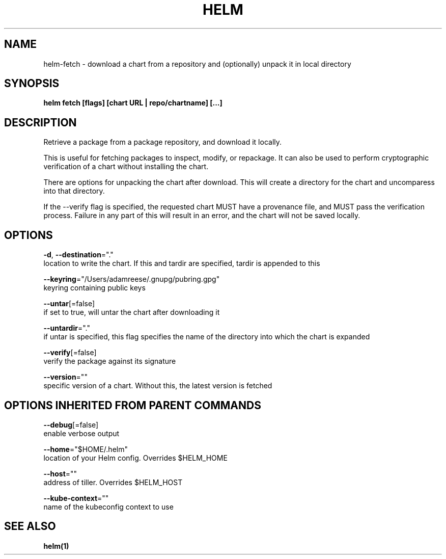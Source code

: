 .TH "HELM" "1" "Nov 2016" "Auto generated by spf13/cobra" "" 
.nh
.ad l


.SH NAME
.PP
helm\-fetch \- download a chart from a repository and (optionally) unpack it in local directory


.SH SYNOPSIS
.PP
\fBhelm fetch [flags] [chart URL | repo/chartname] [...]\fP


.SH DESCRIPTION
.PP
Retrieve a package from a package repository, and download it locally.

.PP
This is useful for fetching packages to inspect, modify, or repackage. It can
also be used to perform cryptographic verification of a chart without installing
the chart.

.PP
There are options for unpacking the chart after download. This will create a
directory for the chart and uncomparess into that directory.

.PP
If the \-\-verify flag is specified, the requested chart MUST have a provenance
file, and MUST pass the verification process. Failure in any part of this will
result in an error, and the chart will not be saved locally.


.SH OPTIONS
.PP
\fB\-d\fP, \fB\-\-destination\fP="."
    location to write the chart. If this and tardir are specified, tardir is appended to this

.PP
\fB\-\-keyring\fP="/Users/adamreese/.gnupg/pubring.gpg"
    keyring containing public keys

.PP
\fB\-\-untar\fP[=false]
    if set to true, will untar the chart after downloading it

.PP
\fB\-\-untardir\fP="."
    if untar is specified, this flag specifies the name of the directory into which the chart is expanded

.PP
\fB\-\-verify\fP[=false]
    verify the package against its signature

.PP
\fB\-\-version\fP=""
    specific version of a chart. Without this, the latest version is fetched


.SH OPTIONS INHERITED FROM PARENT COMMANDS
.PP
\fB\-\-debug\fP[=false]
    enable verbose output

.PP
\fB\-\-home\fP="$HOME/.helm"
    location of your Helm config. Overrides $HELM\_HOME

.PP
\fB\-\-host\fP=""
    address of tiller. Overrides $HELM\_HOST

.PP
\fB\-\-kube\-context\fP=""
    name of the kubeconfig context to use


.SH SEE ALSO
.PP
\fBhelm(1)\fP
